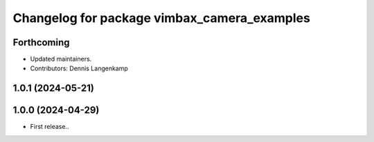 ^^^^^^^^^^^^^^^^^^^^^^^^^^^^^^^^^^^^^^^^^^^^
Changelog for package vimbax_camera_examples
^^^^^^^^^^^^^^^^^^^^^^^^^^^^^^^^^^^^^^^^^^^^

Forthcoming
-----------
* Updated maintainers.
* Contributors: Dennis Langenkamp

1.0.1 (2024-05-21)
------------------

1.0.0 (2024-04-29)
------------------
* First release..
